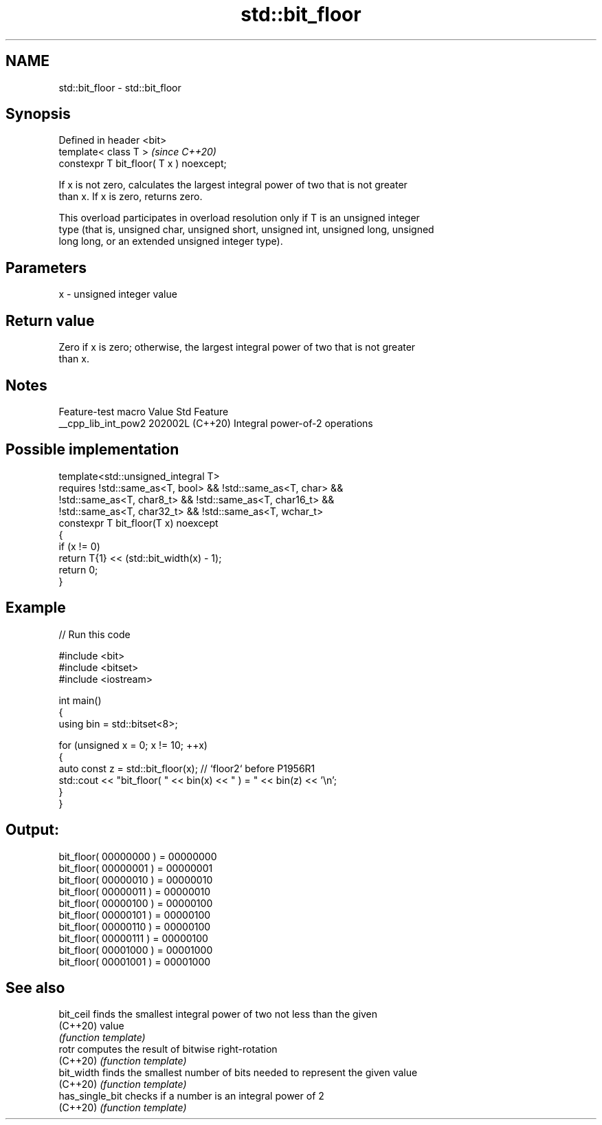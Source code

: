 .TH std::bit_floor 3 "2024.06.10" "http://cppreference.com" "C++ Standard Libary"
.SH NAME
std::bit_floor \- std::bit_floor

.SH Synopsis
   Defined in header <bit>
   template< class T >                     \fI(since C++20)\fP
   constexpr T bit_floor( T x ) noexcept;

   If x is not zero, calculates the largest integral power of two that is not greater
   than x. If x is zero, returns zero.

   This overload participates in overload resolution only if T is an unsigned integer
   type (that is, unsigned char, unsigned short, unsigned int, unsigned long, unsigned
   long long, or an extended unsigned integer type).

.SH Parameters

   x - unsigned integer value

.SH Return value

   Zero if x is zero; otherwise, the largest integral power of two that is not greater
   than x.

.SH Notes

   Feature-test macro  Value    Std              Feature
   __cpp_lib_int_pow2 202002L (C++20) Integral power-of-2 operations

.SH Possible implementation

   template<std::unsigned_integral T>
       requires !std::same_as<T, bool> && !std::same_as<T, char> &&
                !std::same_as<T, char8_t> && !std::same_as<T, char16_t> &&
                !std::same_as<T, char32_t> && !std::same_as<T, wchar_t>
   constexpr T bit_floor(T x) noexcept
   {
       if (x != 0)
           return T{1} << (std::bit_width(x) - 1);
       return 0;
   }

.SH Example


// Run this code

 #include <bit>
 #include <bitset>
 #include <iostream>

 int main()
 {
     using bin = std::bitset<8>;

     for (unsigned x = 0; x != 10; ++x)
     {
         auto const z = std::bit_floor(x); // `floor2` before P1956R1
         std::cout << "bit_floor( " << bin(x) << " ) = " << bin(z) << '\\n';
     }
 }

.SH Output:

 bit_floor( 00000000 ) = 00000000
 bit_floor( 00000001 ) = 00000001
 bit_floor( 00000010 ) = 00000010
 bit_floor( 00000011 ) = 00000010
 bit_floor( 00000100 ) = 00000100
 bit_floor( 00000101 ) = 00000100
 bit_floor( 00000110 ) = 00000100
 bit_floor( 00000111 ) = 00000100
 bit_floor( 00001000 ) = 00001000
 bit_floor( 00001001 ) = 00001000

.SH See also

   bit_ceil       finds the smallest integral power of two not less than the given
   (C++20)        value
                  \fI(function template)\fP
   rotr           computes the result of bitwise right-rotation
   (C++20)        \fI(function template)\fP
   bit_width      finds the smallest number of bits needed to represent the given value
   (C++20)        \fI(function template)\fP
   has_single_bit checks if a number is an integral power of 2
   (C++20)        \fI(function template)\fP
